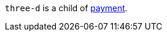 // This include file requires the shortcut {listname} in the link, as this include file is used in different environments.
// The shortcut guarantees that the target of the link remains in the current environment.

``three-d`` is a child of <<{listname}_response_payment, payment>>.